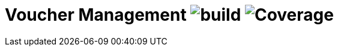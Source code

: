 = Voucher Management image:https://github.com/rinaudosal/voucher-service/workflows/build/badge.svg["build"] image:.github/badges/jacoco.svg["Coverage"]
